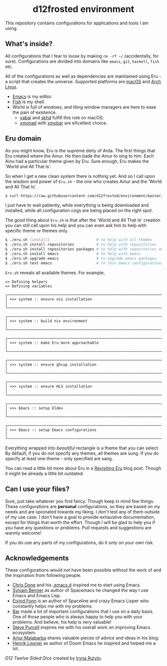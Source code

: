 #+begin_html
<h1 align="center">d12frosted environment</h1>
<p align="center">
  <img width="256px" src="images/d12frosted.png" alt="Banner">
</p>
<p align="center">
  <a href="https://github.com/d12frosted/environment/actions?query=workflow%3ACI">
    <img src="https://github.com/d12frosted/environment/workflows/CI/badge.svg" alt="CI Status Badge">
  </a>
  <a href="https://github.com/d12frosted/environment/actions?query=workflow%3AEmacs">
    <img src="https://github.com/d12frosted/environment/workflows/Emacs/badge.svg" alt="Emacs Status Badge">
  </a>
</p>
#+end_html

This repository contains configurations for applications and tools I am using.

** What's inside?

All configurations that I fear to loose by making =rm -rf ~/= (accidentally, for
sure). Configurations are divided into domains like =emacs=, =git=, =haskell=,
=fish= etc.

All of the configurations as well as dependencies are maintained using Eru - a
script that creates the universe. Supported platforms are [[https://www.apple.com/macos][macOS]] and [[https://www.archlinux.org][Arch Linux]].

- [[https://github.com/d12frosted/homebrew-emacs-plus][Emacs]] is my editor.
- [[https://fishshell.com][Fish]] is my shell.
- World is full of windows, and tiling window managers are here to ease the pain
  of existence.
  - [[https://github.com/koekeishiya/yabai][yabai]] and [[https://github.com/koekeishiya/skhd][skhd]] fulfill this role on macOS;
  - [[https://xmonad.org][xmonad]] with [[https://xmobar.org][xmobar]] are eXcellent choice.

#+begin_html
<p align="center">
  <img src="images/desktop_mac.png" width="100%"/>
</p>
#+end_html

#+begin_html
<p align="center">
  <img src="images/desktop_arch.png" width="100%"/>
</p>
#+end_html

** Eru domain

As you might know, Eru is the supreme deity of Arda. The first things that Eru
created where the Ainur. He then bade the Ainur to sing to him. Each Ainu had a
particular theme given by Eru. Sure enough, Eru makes the 'World and All That
Is'.

So when I get a new clean system there is nothing yet. And so I call upon the
wisdom and power of =Eru.sh= - the one who creates Ainur and the 'World and All
That Is'.

#+begin_src bash
  $ curl https://raw.githubusercontent.com/d12frosted/environment/master/eru.sh | bash
#+end_src

I just have to wait patiently, while everything is being downloaded and
installed, while all configuration cogs are being placed on the right spot.

#+begin_html
<p align="center">
  <img src="images/eru-example-1.png" width="100%"/>
</p>
#+end_html

The good thing about =Eru.sh= is that after the 'World and All That Is' creation
you can still call upon his help and you can even ask him to help with specific
theme or themes only.

#+begin_src bash
  $ ./eru.sh [install]                     # to help with all themes
  $ ./eru.sh install repositories          # to help with repositories
  $ ./eru.sh install repositories packages # to help with repositories and packages
  $ ./eru.sh install emacs                 # to help with emacs
  $ ./eru.sh upgrade emacs                 # to upgrade emacs packages
  $ ./eru.sh test emacs                    # to test emacs configurations
#+end_src

=Eru.sh= reveals all available themes. For example,

#+BEGIN_SRC text
  => Defining helpers
  => Defining variables

  ┌────────────────────────────────────────────────────────────────────────────┐
  │ >>> system :: ensure nix installation                                      │
  └────────────────────────────────────────────────────────────────────────────┘

  ┌────────────────────────────────────────────────────────────────────────────┐
  │ >>> system :: build nix environment                                        │
  └────────────────────────────────────────────────────────────────────────────┘

  ┌────────────────────────────────────────────────────────────────────────────┐
  │ >>> system :: make Eru more approachable                                   │
  └────────────────────────────────────────────────────────────────────────────┘

  ┌────────────────────────────────────────────────────────────────────────────┐
  │ >>> system :: ensure ghcup installation                                    │
  └────────────────────────────────────────────────────────────────────────────┘

  ┌────────────────────────────────────────────────────────────────────────────┐
  │ >>> system :: ensure HLS installation                                      │
  └────────────────────────────────────────────────────────────────────────────┘

  ┌────────────────────────────────────────────────────────────────────────────┐
  │ >>> Emacs :: setup Eldev                                                   │
  └────────────────────────────────────────────────────────────────────────────┘

  ┌────────────────────────────────────────────────────────────────────────────┐
  │ >>> Emacs :: setup Emacs configurations                                    │
  └────────────────────────────────────────────────────────────────────────────┘
#+END_SRC

Everything wrapped into /beautiful/ rectangle is a theme that you can select. By
default, if you do not specify any themes, all themes are sung. If you do
specify at least one theme - only specified are sang.

#+BEGIN_HTML
<p align="center">
  <img src="images/eru-example-2.png" width="100%"/>
</p>
#+END_HTML

You can read a little bit more about Eru in a [[https://d12frosted.io/posts/2018-11-04-revisiting-eru.html][Revisiting Eru]] blog post. Though
it might be already a little bit outdated.

** Can I use your files?

Sure, just take whatever you find fancy. Though keep in mind few things. These
configurations are *personal* configurations, so they are based on my needs and
are opionated towards my liking. I don't test any of them outside of my use
case. I don't have a goal to provide exhaustive documentation, except for things
that worth the effort. Though I will be glad to help you if you have any
questions or problems. Pull requests and suggestions are warmly welcome!

If you do use any parts of my configurations, do it only on your own risk.

** Acknowledgements

These configurations would not have been possible without the work of and the
inspiration from following people.

- [[https://github.com/chrisdone][Chris Done]] and his [[https://github.com/chrisdone/chrisdone-emacs][.emacs.d]] inspired me to start using Emacs.
- [[https://github.com/syl20bnr][Sylvain Benner]] as author of Spacemacs he changed the way I use Emacs and Emacs
  Lisp.
- [[https://github.com/TheBB][Eivind Fonn]] is an author of Spaceline and crazy Emacs Lisper who constantly
  helps me with my problems.
- [[https://github.com/bmag][Bar]] made a lot of important configurations that I use on a daily basis. One of
  those people who is always happy to help you with your problems. And believe,
  his help is very valuable!
- [[https://github.com/purcell][Steve Purcell]] inspires me with his overall work on improving Emacs ecosystem.
- [[https://github.com/Malabarba][Artur Malabarba]] shares valuable pieces of advice and ideas in his blog.
- [[https://github.com/hlissner/][Henrik Lissner]] as author of Doom Emacs he inspired and helped me a lot.

[[images/d12frosted.png][D12 Twelve Sided Dice]] created by [[https://www.behance.net/irynarutylo][Iryna Rutylo]].

